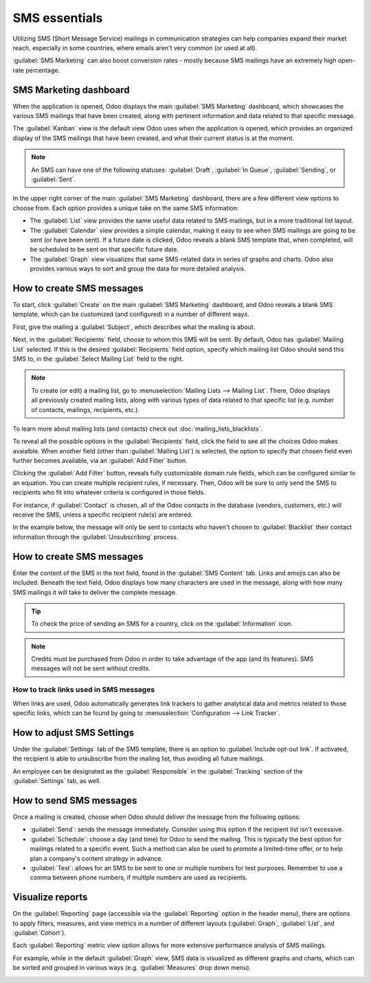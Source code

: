 ==============
SMS essentials
==============

Utilizing SMS (Short Message Service) mailings in communication strategies can help companies expand
their market reach, especially in some countries, where emails aren't very common (or used at all).

:guilabel:`SMS Marketing` can also boost conversion rates - mostly because SMS mailings have an
extremely high open-rate percentage.

SMS Marketing dashboard
=======================

When the application is opened, Odoo displays the main :guilabel:`SMS Marketing` dashboard, which
showcases the various SMS mailings that have been created, along with pertinent information and data
related to that specific message.

The :guilabel:`Kanban` view is the default view Odoo uses when the application is opened, which
provides an organized display of the SMS mailings that have been created, and what their current
status is at the moment.

.. note::
   An SMS can have one of the following statuses: :guilabel:`Draft`, :guilabel:`In Queue`,
   :guilabel:`Sending`, or :guilabel:`Sent`.

In the upper right corner of the main :guilabel:`SMS Marketing` dashboard, there are a few different
view options to choose from. Each option provides a unique take on the same SMS information:

- The :guilabel:`List` view provides the same useful data related to SMS mailings, but in a more
  traditional list layout.
- The :guilabel:`Calendar` view provides a simple calendar, making it easy to see when SMS mailings
  are going to be sent (or have been sent). If a future date is clicked, Odoo reveals a blank SMS
  template that, when completed, will be scheduled to be sent on that specific future date.
- The :guilabel:`Graph` view visualizes that same SMS-related data in series of graphs and
  charts. Odoo also provides various ways to sort and group the data for more detailed analysis.

How to create SMS messages
==========================

To start, click :guilabel:`Create` on the main :guilabel:`SMS Marketing` dashboard, and Odoo reveals
a blank SMS template, which can be customized (and configured) in a number of different ways.

.. image:: sms_essentials/sms-create.png
   :align: center
   :alt: Creating an SMS marketing template.

First, give the mailing a :guilabel:`Subject`, which describes what the mailing is about.

Next, in the :guilabel:`Recipients` field, choose to whom this SMS will be sent. By default, Odoo
has :guilabel:`Mailing List` selected. If this is the desired :guilabel:`Recipients` field option,
specify which mailing list Odoo should send this SMS to, in the :guilabel:`Select Mailing List`
field to the right.

.. note::
   To create (or edit) a mailing list, go to :menuselection:`Mailing Lists --> Mailing List`. There,
   Odoo displays all previously created mailing lists, along with various types of data related to
   that specific list (e.g. number of contacts, mailings, recipients, etc.).

.. image:: sms_essentials/sms-mailing-list.png
   :align: center
   :alt: View of the mailing list page in the SMS marketing application.

To learn more about mailing lists (and contacts) check out :doc:`mailing_lists_blacklists`.

To reveal all the possible options in the :guilabel:`Recipients` field, click the field to see all
the choices Odoo makes avaialble. When another field (other than :guilabel:`Mailing List`) is
selected, the option to specify that chosen field even further becomes available, via an
:guilabel:`Add Filter` button.

Clicking the :guilabel:`Add Filter` button, reveals fully customizable domain rule fields, which can
be configured similar to an equation. You can create multiple recipient rules, if necessary. Then,
Odoo will be sure to only send the SMS to recipients who fit into whatever criteria is configured in
those fields.

For instance, if :guilabel:`Contact` is chosen, all of the Odoo contacts in the database (vendors,
customers, etc.) will receive the SMS, unless a specific recipient rule(s) are entered.

In the example below, the message will only be sent to contacts who haven't chosen to
:guilabel:`Blacklist` their contact information through the :guilabel:`Unsubscribing` process.

.. image:: sms_essentials/contact-recipient.png
   :align: center
   :alt: Contact recipients on SMS marketing.

How to create SMS messages
==========================

Enter the content of the SMS in the text field, found in the :guilabel:`SMS Content` tab. Links and
emojis can also be included. Beneath the text field, Odoo displays how many characters are used in
the message, along with how many SMS mailings it will take to deliver the complete message.

.. tip::
   To check the price of sending an SMS for a country, click on the :guilabel:`Information` icon.

.. image:: sms_essentials/sms-price-check.png
   :align: center
   :alt: SMS price check icon

.. note::
   Credits must be purchased from Odoo in order to take advantage of the app (and its features).
   SMS messages will not be sent without credits.

.. seealso::
   - :doc:`../pricing/pricing_and_faq`

How to track links used in SMS messages
---------------------------------------

When links are used, Odoo automatically generates link trackers to gather analytical data and
metrics related to those specific links, which can be found by going to
:menuselection:`Configuration --> Link Tracker`.

.. image:: sms_essentials/sms-link-tracker.png
   :align: center
   :alt: SMS Link Tracker page.

How to adjust SMS Settings
==========================

Under the :guilabel:`Settings` tab of the SMS template, there is an option to :guilabel:`Include
opt-out link`. If activated, the recipient is able to unsubscribe from the mailing list, thus
avoiding all future mailings.

An employee can be designated as the :guilabel:`Responsible` in the :guilabel:`Tracking` section of
the :guilabel:`Settings` tab, as well.

.. image:: sms_essentials/sms-settings-tab.png
   :align: center
   :alt: SMS Settings tab.

How to send SMS messages
========================

Once a mailing is created, choose when Odoo should deliver the message from the following options:

- :guilabel:`Send`: sends the message immediately. Consider using this option if the recipient list
  isn't excessive.
- :guilabel:`Schedule`: choose a day (and time) for Odoo to send the mailing. This is typically the
  best option for mailings related to a specific event. Such a method can also be used to promote a
  limited-time offer, or to help plan a company's content strategy in advance.
- :guilabel:`Test`: allows for an SMS to be sent to one or multiple numbers for test purposes.
  Remember to use a comma between phone numbers, if multiple numbers are used as recipients.

Visualize reports
=================

On the :guilabel:`Reporting` page (accessible via the :guilabel:`Reporting` option in the header
menu), there are options to apply filters, measures, and view metrics in a number of different
layouts (:guilabel:`Graph`, :guilabel:`List`, and :guilabel:`Cohort`).

Each :guilabel:`Reporting` metric view option allows for more extensive performance analysis of SMS
mailings.

For example, while in the default :guilabel:`Graph` view, SMS data is visualized as different graphs
and charts, which can be sorted and grouped in various ways (e.g. :guilabel:`Measures` drop down
menu).

.. image:: sms_essentials/sms-reporting-page.png
   :align: center
   :alt: Reporting page in SMS Marketing.

.. seealso::
   - :doc:`sms_campaigns`
